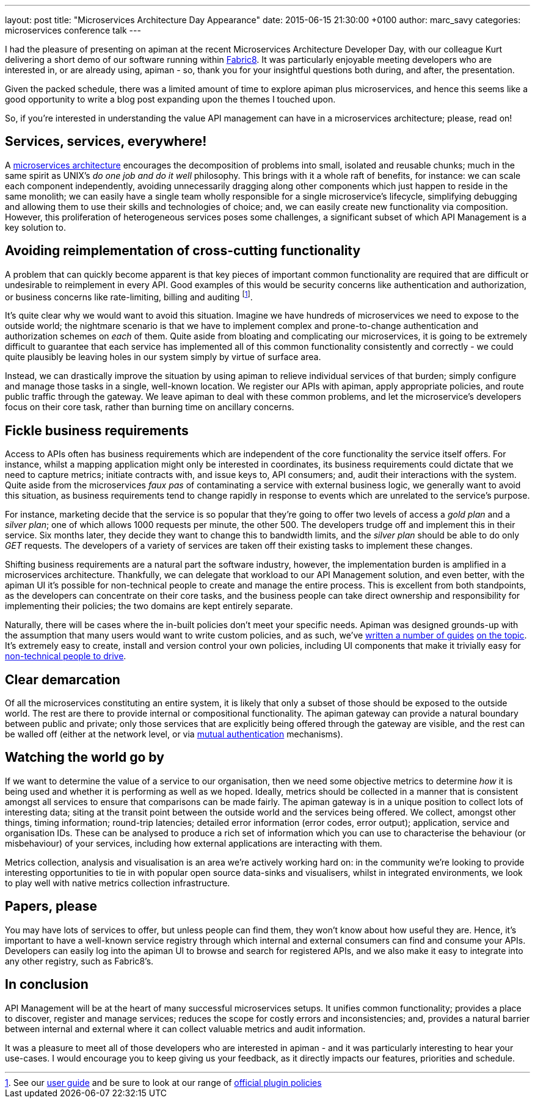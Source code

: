 ---
layout: post
title:  "Microservices Architecture Day Appearance"
date:   2015-06-15 21:30:00 +0100
author: marc_savy
categories: microservices conference talk
---

I had the pleasure of presenting on apiman at the recent Microservices Architecture Developer Day, with our colleague Kurt delivering a short demo of our software running within https://www.fabric8.io[Fabric8]. It was particularly enjoyable meeting developers who are interested in, or are already using, apiman - so, thank you for your insightful questions both during, and after, the presentation.

Given the packed schedule, there was a limited amount of time to explore apiman plus microservices, and hence this seems like a good opportunity to write a blog post expanding upon the themes I touched upon.

So, if you're interested in understanding the value API management can have in a microservices architecture; please, read on!

//<!-- more -->

== Services, services, everywhere!

A https://www.kubernetes.io[microservices architecture] encourages the decomposition of problems into small, isolated and reusable chunks; much in the same spirit as UNIX's _do one job and do it well_ philosophy. This brings with it a whole raft of benefits, for instance: we can scale each component independently, avoiding unnecessarily dragging along other components which just happen to reside in the same monolith; we can easily have a single team wholly responsible for a single microservice's lifecycle, simplifying debugging and allowing them to use their skills and technologies of choice; and, we can easily create new functionality via composition. However, this proliferation of heterogeneous services poses some challenges, a significant subset of which API Management is a key solution to.

== Avoiding reimplementation of cross-cutting functionality

A problem that can quickly become apparent is that key pieces of important common functionality are required that are difficult or undesirable to reimplement in every API. Good examples of this would be security concerns like authentication and authorization, or business concerns like rate-limiting, billing and auditing footnote:[See our https://www.apiman.io/latest/user-guide.html#_typical_use_cases[user guide] and be sure to look at our range of https://github.com/apiman/apiman-plugins[official plugin policies]].

It's quite clear why we would want to avoid this situation. Imagine we have hundreds of microservices we need to expose to the outside world; the nightmare scenario is that we have to implement complex and prone-to-change authentication and authorization schemes on _each_ of them. Quite aside from bloating and complicating our microservices, it is going to be extremely difficult to guarantee that each service has implemented all of this common functionality consistently and correctly - we could quite plausibly be leaving holes in our system simply by virtue of surface area.

Instead, we can drastically improve the situation by using apiman to relieve individual services of that burden; simply configure and manage those tasks in a single, well-known location. We register our APIs with apiman, apply appropriate policies, and route public traffic through the gateway. We leave apiman to deal with these common problems, and let the microservice's developers focus on their core task, rather than burning time on ancillary concerns.

== Fickle business requirements

Access to APIs often has business requirements which are independent of the core functionality the service itself offers. For instance, whilst a mapping application might only be interested in coordinates, its business requirements could dictate that we need to capture metrics; initiate contracts with, and issue keys to, API consumers; and, audit their interactions with the system. Quite aside from the microservices _faux pas_ of contaminating a service with external business logic, we generally want to avoid this situation, as business requirements tend to change rapidly in response to events which are unrelated to the service's purpose.

For instance, marketing decide that the service is so popular that they're going to offer two levels of access a _gold plan_ and a _silver plan_; one of which allows 1000 requests per minute, the other 500. The developers trudge off and implement this in their service. Six months later, they decide they want to change this to bandwidth limits, and the _silver plan_ should be able to do only _GET_ requests. The developers of a variety of services are taken off their existing tasks to implement these changes.

Shifting business requirements are a natural part the software industry, however, the implementation burden is amplified in a microservices architecture. Thankfully, we can delegate that workload to our API Management solution, and even better, with the apiman UI it's possible for non-technical people to create and manage the entire process. This is excellent from both standpoints, as the developers can concentrate on their core tasks, and the business people can take direct ownership and responsibility for implementing their policies; the two domains are kept entirely separate.

Naturally, there will be cases where the in-built policies don't meet your specific needs. Apiman was designed grounds-up with the assumption that many users would want to write custom policies, and as such, we've https://www.apiman.io/latest/developer-guide.html#_plugins[written a number of guides] https://java.dzone.com/articles/customizing-jboss-apiman[on the topic]. It's extremely easy to create, install and version control your own policies, including UI components that make it trivially easy for https://www.apiman.io/latest/user-guide.html#_plugins[non-technical people to drive].

== Clear demarcation

Of all the microservices constituting an entire system, it is likely that only a subset of those should be exposed to the outside world. The rest are there to provide internal or compositional functionality. The apiman gateway can provide a natural boundary between public and private; only those services that are explicitly being offered through the gateway are visible, and the rest can be walled off (either at the network level, or via https://www.apiman.io/latest/installation-guide.html#_how_to_enable_mtls_mutual_ssl_support_for_endpoint_security[mutual authentication] mechanisms).

== Watching the world go by

If we want to determine the value of a service to our organisation, then we need some objective metrics to determine _how_ it is being used and whether it is performing as well as we hoped. Ideally, metrics should be collected in a manner that is consistent amongst all services to ensure that comparisons can be made fairly. The apiman gateway is in a unique position to collect lots of interesting data; siting at the transit point between the outside world and the services being offered. We collect, amongst other things, timing information; round-trip latencies; detailed error information (error codes, error output); application, service and organisation IDs. These can be analysed to produce a rich set of information which you can use to characterise the behaviour (or misbehaviour) of your services, including how external applications are interacting with them.

Metrics collection, analysis and visualisation is an area we're actively working hard on: in the community we're looking to provide interesting opportunities to tie in with popular open source data-sinks and visualisers, whilst in integrated environments, we look to play well with native metrics collection infrastructure.

== Papers, please

You may have lots of services to offer, but unless people can find them, they won't know about how useful they are. Hence, it's important to have a well-known service registry through which internal and external consumers can find and consume your APIs. Developers can easily log into the apiman UI to browse and search for registered APIs, and we also make it easy to integrate into any other registry, such as Fabric8's.

== In conclusion

API Management will be at the heart of many successful microservices setups. It unifies common functionality; provides a place to discover, register and manage services; reduces the scope for costly errors and inconsistencies; and, provides a natural barrier between internal and external where it can collect valuable metrics and audit information.

It was a pleasure to meet all of those developers who are interested in apiman - and it was particularly interesting to hear your use-cases. I would encourage you to keep giving us your feedback, as it directly impacts our features, priorities and schedule.
